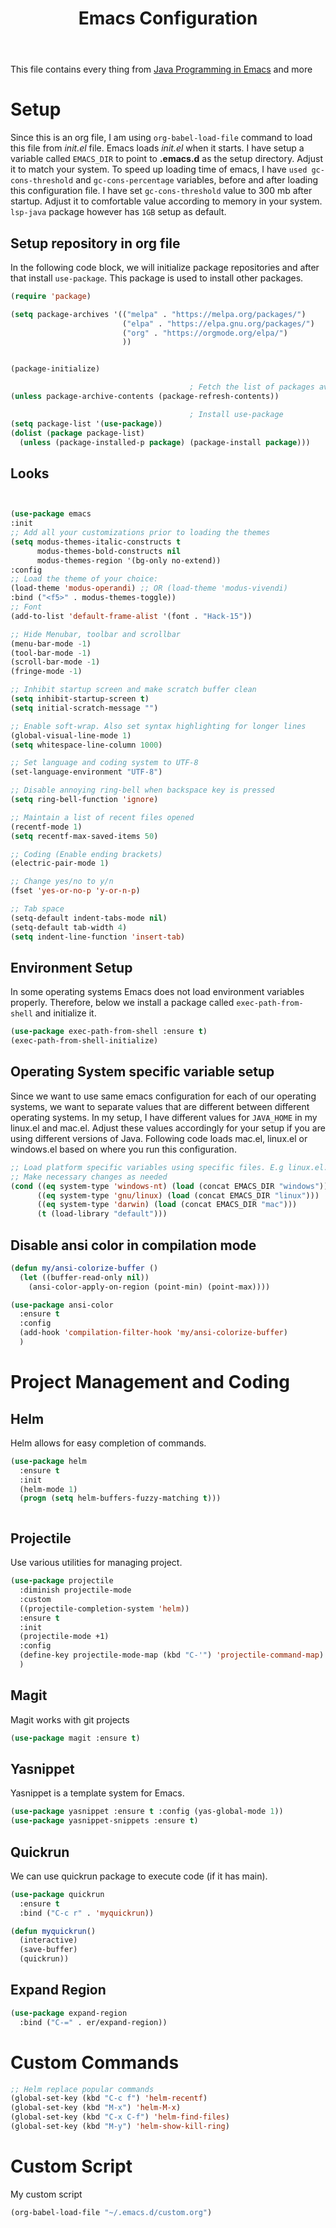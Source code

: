 #+TITLE: Emacs Configuration
This file contains every thing from [[https://github.com/neppramod/java_emacs/blob/master/emacs-configuration.org][Java Programming in Emacs]] and more

* Setup
Since this is an org file, I am using ~org-babel-load-file~ command to load this file from [[init.el]] file. Emacs loads [[init.el]] when it starts. I have setup a variable called ~EMACS_DIR~ to point to *.emacs.d* as the setup directory. Adjust it to match your system. To speed up loading time of emacs, I have ~used gc-cons-threshold~ and ~gc-cons-percentage~ variables, before and after loading this configuration file. I have set ~gc-cons-threshold~ value to 300 mb after startup. Adjust it to comfortable value according to memory in your system. ~lsp-java~ package however has ~1GB~ setup as default.

** Setup repository in org file
In the following code block, we will initialize package repositories and after that install ~use-package~. This package is used to install other packages.

#+BEGIN_SRC emacs-lisp
  (require 'package)

  (setq package-archives '(("melpa" . "https://melpa.org/packages/")
                           ("elpa" . "https://elpa.gnu.org/packages/")
                           ("org" . "https://orgmode.org/elpa/")
                           ))


  (package-initialize)

                                          ; Fetch the list of packages available 
  (unless package-archive-contents (package-refresh-contents))

                                          ; Install use-package
  (setq package-list '(use-package))
  (dolist (package package-list)
    (unless (package-installed-p package) (package-install package)))
#+END_SRC

** Looks
#+BEGIN_SRC emacs-lisp


  (use-package emacs
  :init
  ;; Add all your customizations prior to loading the themes
  (setq modus-themes-italic-constructs t
        modus-themes-bold-constructs nil
        modus-themes-region '(bg-only no-extend))
  :config
  ;; Load the theme of your choice:
  (load-theme 'modus-operandi) ;; OR (load-theme 'modus-vivendi)
  :bind ("<f5>" . modus-themes-toggle))
  ;; Font
  (add-to-list 'default-frame-alist '(font . "Hack-15"))

  ;; Hide Menubar, toolbar and scrollbar
  (menu-bar-mode -1)
  (tool-bar-mode -1)
  (scroll-bar-mode -1)
  (fringe-mode -1)

  ;; Inhibit startup screen and make scratch buffer clean
  (setq inhibit-startup-screen t)
  (setq initial-scratch-message "")

  ;; Enable soft-wrap. Also set syntax highlighting for longer lines
  (global-visual-line-mode 1)
  (setq whitespace-line-column 1000) 

  ;; Set language and coding system to UTF-8
  (set-language-environment "UTF-8")

  ;; Disable annoying ring-bell when backspace key is pressed
  (setq ring-bell-function 'ignore)

  ;; Maintain a list of recent files opened
  (recentf-mode 1)
  (setq recentf-max-saved-items 50)

  ;; Coding (Enable ending brackets)
  (electric-pair-mode 1)

  ;; Change yes/no to y/n
  (fset 'yes-or-no-p 'y-or-n-p)

  ;; Tab space
  (setq-default indent-tabs-mode nil)
  (setq-default tab-width 4)
  (setq indent-line-function 'insert-tab)
#+END_SRC


** Environment Setup
In some operating systems Emacs does not load environment variables properly. Therefore, below we install a package called ~exec-path-from-shell~ and initialize it.
#+begin_src emacs-lisp
  (use-package exec-path-from-shell :ensure t)
  (exec-path-from-shell-initialize)
#+end_src

** Operating System specific variable setup
Since we want to use same emacs configuration for each of our operating systems, we want to separate values that are different between different operating systems. In my setup, I have different values for ~JAVA_HOME~ in my linux.el and mac.el. Adjust these values accordingly for your setup if you are using different versions of Java. Following code loads mac.el, linux.el or windows.el based on where you run this configuration.

#+BEGIN_SRC emacs-lisp
  ;; Load platform specific variables using specific files. E.g linux.el. 
  ;; Make necessary changes as needed
  (cond ((eq system-type 'windows-nt) (load (concat EMACS_DIR "windows")))
        ((eq system-type 'gnu/linux) (load (concat EMACS_DIR "linux")))
        ((eq system-type 'darwin) (load (concat EMACS_DIR "mac")))
        (t (load-library "default")))
#+END_SRC

** Disable ansi color in compilation mode
#+begin_src emacs-lisp
  (defun my/ansi-colorize-buffer ()
    (let ((buffer-read-only nil))
      (ansi-color-apply-on-region (point-min) (point-max))))

  (use-package ansi-color
    :ensure t
    :config
    (add-hook 'compilation-filter-hook 'my/ansi-colorize-buffer)
    )
#+end_src

* Project Management and Coding
** Helm
Helm allows for easy completion of commands.
#+begin_src emacs-lisp
  (use-package helm
    :ensure t
    :init
    (helm-mode 1)
    (progn (setq helm-buffers-fuzzy-matching t)))


#+end_src

** Projectile
Use various utilities for managing project.
#+begin_src emacs-lisp
  (use-package projectile
    :diminish projectile-mode
    :custom
    ((projectile-completion-system 'helm))
    :ensure t
    :init
    (projectile-mode +1)
    :config
    (define-key projectile-mode-map (kbd "C-'") 'projectile-command-map)
    )
#+end_src

** Magit 
Magit works with git projects
#+begin_src emacs-lisp
  (use-package magit :ensure t)
#+end_src

** Yasnippet
Yasnippet is a template system for Emacs.
#+begin_src emacs-lisp
  (use-package yasnippet :ensure t :config (yas-global-mode 1))
  (use-package yasnippet-snippets :ensure t)
#+end_src

** Quickrun
We can use quickrun package to execute code (if it has main).
#+begin_src emacs-lisp
  (use-package quickrun
    :ensure t
    :bind ("C-c r" . 'myquickrun))

  (defun myquickrun()
    (interactive)
    (save-buffer)
    (quickrun))

#+end_src
** Expand Region
#+BEGIN_SRC emacs-lisp
  (use-package expand-region
    :bind ("C-=" . er/expand-region))
#+END_SRC

* Custom Commands
#+begin_src emacs-lisp
  ;; Helm replace popular commands
  (global-set-key (kbd "C-c f") 'helm-recentf)
  (global-set-key (kbd "M-x") 'helm-M-x)
  (global-set-key (kbd "C-x C-f") 'helm-find-files)
  (global-set-key (kbd "M-y") 'helm-show-kill-ring)
#+end_src

* Custom Script
My custom script
#+begin_src emacs-lisp
  (org-babel-load-file "~/.emacs.d/custom.org")
#+end_src
